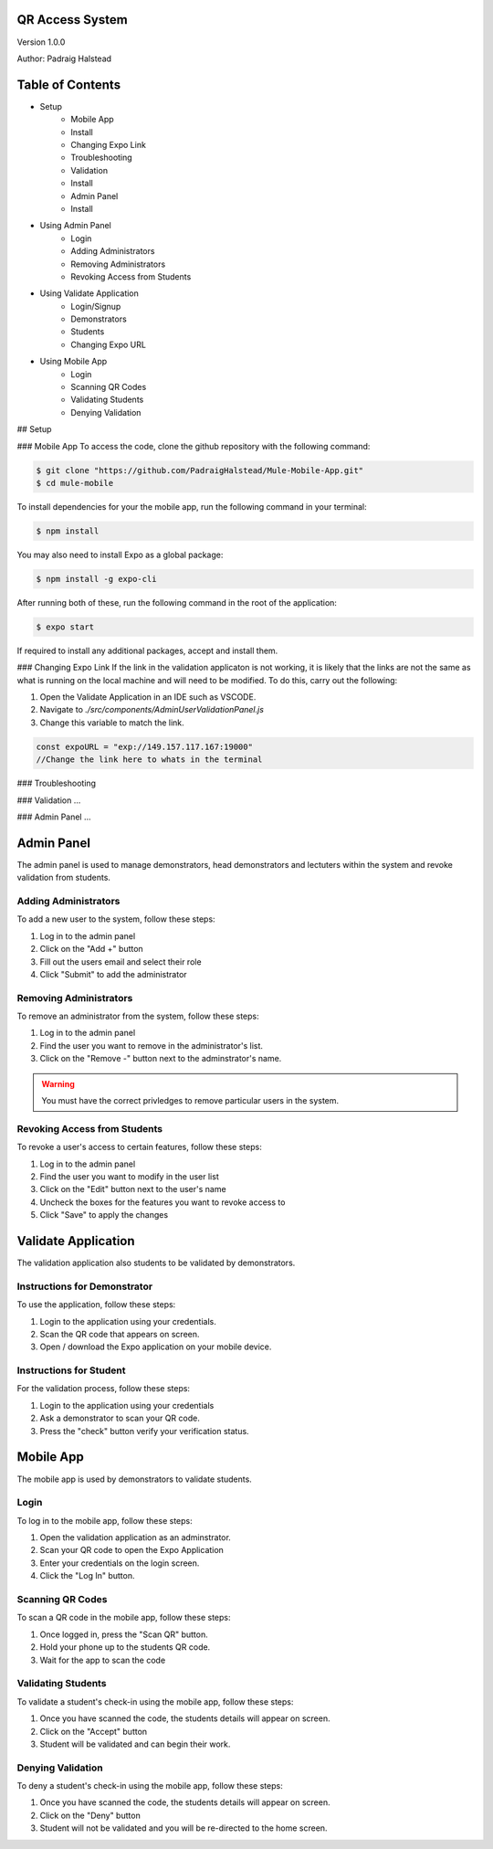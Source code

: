 QR Access System
============
Version 1.0.0

Author: Padraig Halstead

Table of Contents
=================
* Setup
    * Mobile App
    * Install
    * Changing Expo Link
    * Troubleshooting
    * Validation
    * Install
    * Admin Panel
    * Install
* Using Admin Panel
    * Login
    * Adding Administrators
    * Removing Administrators
    * Revoking Access from Students
* Using Validate Application
    * Login/Signup
    * Demonstrators
    * Students
    * Changing Expo URL
* Using Mobile App
    * Login
    * Scanning QR Codes
    * Validating Students
    * Denying Validation

## Setup

### Mobile App
To access the code, clone the github repository with the following command:

.. code-block:: console

   $ git clone "https://github.com/PadraigHalstead/Mule-Mobile-App.git"
   $ cd mule-mobile

To install dependencies for your the mobile app, run the following command in your terminal:

.. code-block:: console

   $ npm install
   
You may also need to install Expo as a global package:

.. code-block:: console

   $ npm install -g expo-cli
   
After running both of these, run the following command in the root of the application:

.. code-block:: console

   $ expo start

If required to install any additional packages, accept and install them.

### Changing Expo Link
If the link in the validation applicaton is not working, it is likely that the links are not the same as what is running on the local machine and will need to be modified. To do this, carry out the following:

1. Open the Validate Application in an IDE such as VSCODE.
2. Navigate to `./src/components/AdminUserValidationPanel.js`
3. Change this variable to match the link.

.. code-block:: javascript

   const expoURL = "exp://149.157.117.167:19000"
   //Change the link here to whats in the terminal

### Troubleshooting


### Validation
...

### Admin Panel
...



Admin Panel
===========
The admin panel is used to manage demonstrators, head demonstrators and lectuters within the system and revoke validation from students.

Adding Administrators
------------
To add a new user to the system, follow these steps:

1. Log in to the admin panel
2. Click on the "Add +" button
3. Fill out the users email and select their role
4. Click "Submit" to add the administrator

Removing Administrators
--------------
To remove an administrator from the system, follow these steps:

1. Log in to the admin panel
2. Find the user you want to remove in the administrator's list.
3. Click on the "Remove -" button next to the adminstrator's name.

.. warning::

  You must have the correct privledges to remove particular users in the system.

Revoking Access from Students
---------------
To revoke a user's access to certain features, follow these steps:

1. Log in to the admin panel
2. Find the user you want to modify in the user list
3. Click on the "Edit" button next to the user's name
4. Uncheck the boxes for the features you want to revoke access to
5. Click "Save" to apply the changes

Validate Application
====================
The validation application also students to be validated by demonstrators.

Instructions for Demonstrator
-----------------------------
To use the application, follow these steps:

1. Login to the application using your credentials.
2. Scan the QR code that appears on screen.
3. Open / download the Expo application on your mobile device.

Instructions for Student
------------------------
For the validation process, follow these steps:

1. Login to the application using your credentials
2. Ask a demonstrator to scan your QR code.
3. Press the "check" button verify your verification status.

Mobile App
==========
The mobile app is used by demonstrators to validate students.

Login
-----
To log in to the mobile app, follow these steps:

1. Open the validation application as an adminstrator.
2. Scan your QR code to open the Expo Application
3. Enter your credentials on the login screen.
4. Click the "Log In" button.

Scanning QR Codes
-----------------
To scan a QR code in the mobile app, follow these steps:

1. Once logged in, press the "Scan QR" button.
2. Hold your phone up to the students QR code.
3. Wait for the app to scan the code

Validating Students
-------------------
To validate a student's check-in using the mobile app, follow these steps:

1. Once you have scanned the code, the students details will appear on screen.
2. Click on the "Accept" button
3. Student will be validated and can begin their work.

Denying Validation
------------------
To deny a student's check-in using the mobile app, follow these steps:

1. Once you have scanned the code, the students details will appear on screen.
2. Click on the "Deny" button
3. Student will not be validated and you will be re-directed to the home screen.

